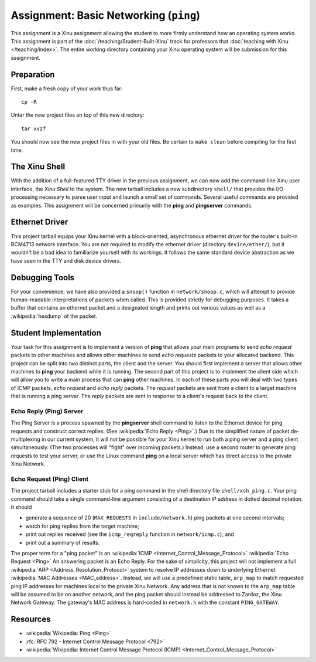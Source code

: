 Assignment: Basic Networking (``ping``)
=======================================

This assignment is a Xinu assignment allowing the student to more
firmly understand how an operating system works. This assignment is
part of the :doc:`/teaching/Student-Built-Xinu` track for professors that
:doc:`teaching with Xinu </teaching/index>`.  The entire working directory
containing your Xinu operating system will be submission for this
assignment.

Preparation
-----------

First, make a fresh copy of your work thus far::

 cp -R

Untar the new project files on top of this new directory::

 tar xvzf

You should now see the new project files in with your old files. Be certain to
``make clean`` before compiling for the first time.

The Xinu Shell
--------------

With the addition of a full-featured TTY driver in the previous
assignment, we can now add the command-line Xinu user interface, the
*Xinu Shell* to the system. The new tarball includes a new
subdirectory ``shell/`` that provides the I/O processing necessary to
parse user input and launch a small set of commands.  Several useful
commands are provided as examples. This assignment will be concerned
primarily with the **ping** and **pingserver** commands.

Ethernet Driver
---------------

This project tarball equips your Xinu kernel with a block-oriented,
asynchronous ethernet driver for the router's built-in BCM4713 network
interface. You are not required to modify the ethernet driver
(directory ``device/ether/``), but it wouldn't be a bad idea to
familiarize yourself with its workings. It follows the same standard
device abstraction as we have seen in the TTY and disk device drivers.

Debugging Tools
---------------

For your convenience, we have also provided a ``snoop()`` function in
``network/snoop.c``, which will attempt to provide human-readable
interpretations of packets when called. This is provided strictly for
debugging purposes. It takes a buffer that contains an ethernet packet
and a designated length and prints out various values as well as a
:wikipedia:`hexdump` of the packet.

Student Implementation
----------------------

Your task for this assignment is to implement a version of **ping**
that allows your main programs to send *echo request* packets to other
machines and allows other machines to send *echo requests* packets to
your allocated backend. This project can be split into two distinct
parts, the client and the server. You should first implement a server
that allows other machines to **ping** your backend while it is
running.  The second part of this project is to implement the client
side which will allow you to write a main process that can **ping**
other machines.  In each of these parts you will deal with two types
of ICMP packets, *echo request* and *echo reply* packets. The
*request* packets are sent from a client to a target machine that is
running a ping server. The *reply* packets are sent in response to a
client's request back to the client.

Echo Reply (Ping) Server
~~~~~~~~~~~~~~~~~~~~~~~~

The Ping Server is a process spawned by the **pingserver** shell
command to listen to the Ethernet device for ping requests and
construct correct replies. (See :wikipedia:`Echo Reply <Ping>`.) Due
to the simplified nature of packet de-multiplexing in our current
system, it will not be possible for your Xinu kernel to run both a
ping server and a ping client simultaneously. (The two processes will
"fight" over incoming packets.) Instead, use a second router to
generate ping requests to test your server, or use the Linux command
**ping** on a local server which has direct access to the private Xinu
Network.

Echo Request (Ping) Client
~~~~~~~~~~~~~~~~~~~~~~~~~~

The project tarball includes a starter stub for a ping command in the
shell directory file ``shell/xsh_ping.c``. Your ping command should take
a single command-line argument consisting of a destination IP address in
dotted decimal notation. It should

-  generate a sequence of 20 (``MAX_REQUESTS`` in ``include/network.h``)
   ping packets at one second intervals;
-  watch for ping replies from the target machine;
-  print out replies received (see the ``icmp_reqreply`` function in
   ``network/icmp.c``); and
-  print out a summary of results.

The proper term for a "ping packet" is an :wikipedia:`ICMP
<Internet_Control_Message_Protocol>` :wikipedia:`Echo Request <Ping>` An
answering packet is an Echo Reply. For the sake of simplicity, this project will
not implement a full :wikipedia:`ARP <Address_Resolution_Protocol>` system to
resolve IP addresses down to underlying Ethernet :wikipedia:`MAC Addresses
<MAC_address>`.  Instead, we will use a predefined static table, ``arp_map`` to
match requested ping IP addresses for machines local to the private Xinu
Network. Any address that is not known to the ``arp_map`` table will be assumed
to be on another network, and the ping packet should instead be addressed to
Zardoz, the Xinu Network Gateway.  The gateway's MAC address is hard-coded in
``network.h`` with the constant ``PING_GATEWAY``.

Resources
---------

- :wikipedia:`Wikipedia: Ping <Ping>`
- :rfc:`RFC 792 - Internet Control Message Protocol <792>`
- :wikipedia:`Wikipedia: Internet Control Message Protocol (ICMP) <Internet_Control_Message_Protocol>`
